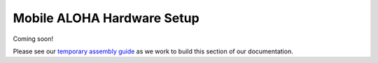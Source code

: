===========================
Mobile ALOHA Hardware Setup
===========================

Coming soon!

Please see our `temporary assembly guide`_ as we work to build this section of our documentation.

.. _`temporary assembly guide`: https://docs.google.com/document/d/1Yi-uJyy85gSQQjF2wEDLSs9SLORlLQvHvE8w8gz0Cq8/edit?usp=sharing
